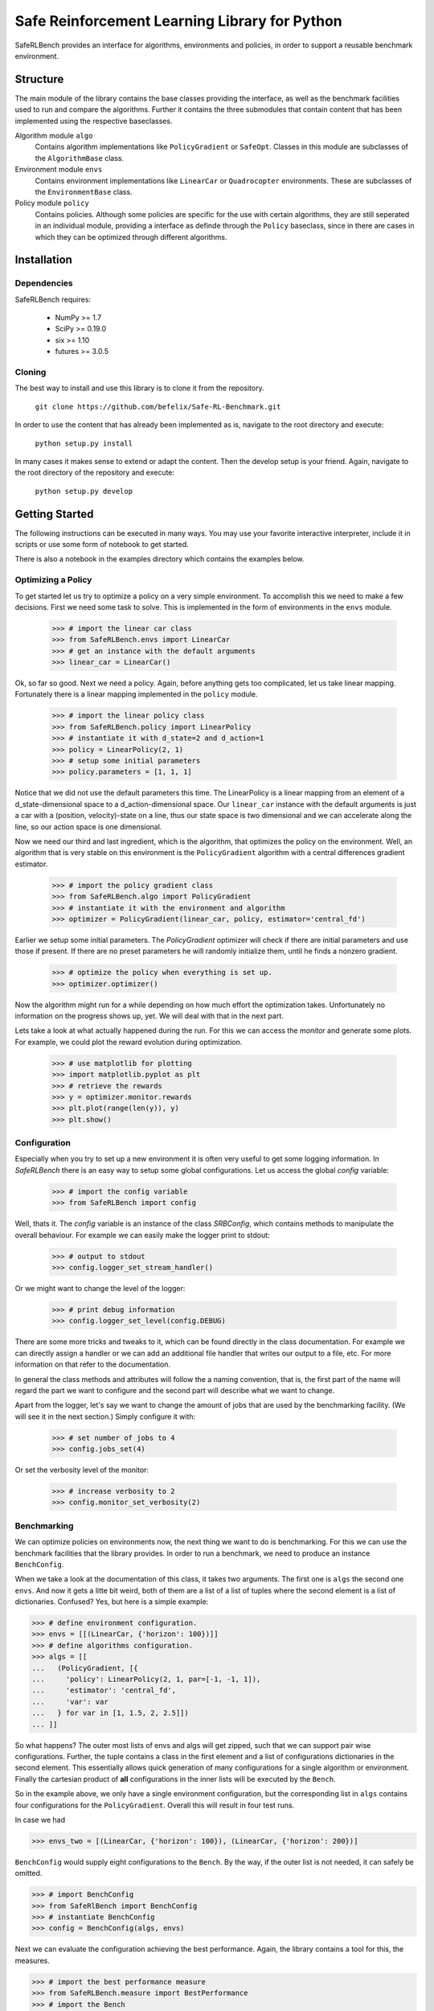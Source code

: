 Safe Reinforcement Learning Library for Python
==============================================

.. image:: https://travis-ci.com/befelix/Safe-RL-Benchmark.svg?token=gAjgFLh7fGz27Y8XYV1g&branch=master
  :target: https://travis-ci.com/befelix/Safe-RL-Benchmark
  :alt: Build Status

.. image:: https://readthedocs.org/projects/saferlbench/badge/?version=latest
  :target: http://saferlbench.readthedocs.io/en/latest/?badge=latest
  :alt: Documentation Status

.. image:: https://codecov.io/gh/befelix/Safe-RL-Benchmark/coverage.svg?branch=master
  :target: https://codecov.io/gh/befelix/Safe-RL-Benchmark?branch=master
  :alt: Coverage

SafeRLBench provides an interface for algorithms, environments and policies, in
order to support a reusable benchmark environment.


Structure
---------

The main module of the library contains the base classes providing the
interface, as well as the benchmark facilities used to run and compare the
algorithms. Further it contains the three submodules that contain content that
has been implemented using the respective baseclasses.

Algorithm module ``algo``
  Contains algorithm implementations like ``PolicyGradient`` or ``SafeOpt``.
  Classes in this module are subclasses of the ``AlgorithmBase`` class.

Environment module ``envs``
  Contains environment implementations like ``LinearCar`` or ``Quadrocopter``
  environments. These are subclasses of the ``EnvironmentBase`` class.

Policy module ``policy``
  Contains policies. Although some policies are specific for the use with
  certain algorithms, they are still seperated in an individual module,
  providing a interface as definde through the ``Policy`` baseclass, since in
  there are cases in which they can be optimized through different algorithms.

Installation
------------

Dependencies
~~~~~~~~~~~~

SafeRLBench requires:

  - NumPy >= 1.7
  - SciPy >= 0.19.0
  - six >= 1.10
  - futures >= 3.0.5


Cloning
~~~~~~~

The best way to install and use this library is to clone it from the repository.

  ``git clone https://github.com/befelix/Safe-RL-Benchmark.git``

In order to use the content that has already been implemented as is, navigate
to the root directory and execute:

  ``python setup.py install``

In many cases it makes sense to extend or adapt the content. Then the develop
setup is your friend. Again, navigate to the root directory of the repository
and execute:

 ``python setup.py develop``

Getting Started
---------------

The following instructions can be executed in many ways. You may use your
favorite interactive interpreter, include it in scripts or use some form of
notebook to get started.

There is also a notebook in the examples directory which contains the examples
below.

Optimizing a Policy
~~~~~~~~~~~~~~~~~~~

To get started let us try to optimize a policy on a very simple environment.
To accomplish this we need to make a few decisions. First we need some task to
solve. This is implemented in the form of environments in the ``envs``
module.

  >>> # import the linear car class
  >>> from SafeRLBench.envs import LinearCar
  >>> # get an instance with the default arguments
  >>> linear_car = LinearCar()

Ok, so far so good. Next we need a policy. Again, before anything gets too
complicated, let us take linear mapping. Fortunately there is a linear mapping
implemented in the ``policy`` module.

  >>> # import the linear policy class
  >>> from SafeRLBench.policy import LinearPolicy
  >>> # instantiate it with d_state=2 and d_action=1
  >>> policy = LinearPolicy(2, 1)
  >>> # setup some initial parameters
  >>> policy.parameters = [1, 1, 1]

Notice that we did not use the default parameters this time. The LinearPolicy
is a linear mapping from an element of a d_state-dimensional space to a
d_action-dimensional space. Our ``linear_car`` instance with the default
arguments is just a car with a (position, velocity)-state on a line, thus our
state space is two dimensional and we can accelerate along the line, so our
action space is one dimensional.

Now we need our third and last ingredient, which is the algorithm, that optimizes
the policy on the environment. Well, an algorithm that is very stable on this
environment is the ``PolicyGradient`` algorithm with a central differences
gradient estimator.

  >>> # import the policy gradient class
  >>> from SafeRLBench.algo import PolicyGradient
  >>> # instantiate it with the environment and algorithm
  >>> optimizer = PolicyGradient(linear_car, policy, estimator='central_fd')

Earlier we setup some initial parameters. The `PolicyGradient` optimizer will
check if there are initial parameters and use those if present. If there are
no preset parameters he will randomly initialize them, until he finds a
nonzero gradient.

  >>> # optimize the policy when everything is set up.
  >>> optimizer.optimizer()

Now the algorithm might run for a while depending on how much effort the
optimization takes. Unfortunately no information on the progress shows up, yet.
We will deal with that in the next part.

Lets take a look at what actually happened during the run. For this we can
access the `monitor` and generate some plots. For example, we could plot the
reward evolution during optimization.

  >>> # use matplotlib for plotting
  >>> import matplotlib.pyplot as plt
  >>> # retrieve the rewards
  >>> y = optimizer.monitor.rewards
  >>> plt.plot(range(len(y)), y)
  >>> plt.show()

Configuration
~~~~~~~~~~~~~

Especially when you try to set up a new environment it is often very useful
to get some logging information. In `SafeRLBench` there is an easy way to
setup some global configurations. Let us access the global `config` variable:

  >>> # import the config variable
  >>> from SafeRLBench import config

Well, thats it. The `config` variable is an instance of the class `SRBConfig`,
which contains methods to manipulate the overall behaviour. For example we can
easily make the logger print to stdout:

  >>> # output to stdout
  >>> config.logger_set_stream_handler()

Or we might want to change the level of the logger:

  >>> # print debug information
  >>> config.logger_set_level(config.DEBUG)

There are some more tricks and tweaks to it, which can be found directly in the
class documentation. For example we can directly assign a handler or we can
add an additional file handler that writes our output to a file, etc. For more
information on that refer to the documentation.

In general the class methods and attributes will follow the a naming
convention, that is, the first part of the name will regard the part we want
to configure and the second part will describe what we want to change.

Apart from the logger, let's say we want to change the amount of jobs that are
used by the benchmarking facility. (We will see it in the next section.)
Simply configure it with:

  >>> # set number of jobs to 4
  >>> config.jobs_set(4)

Or set the verbosity level of the monitor:

  >>> # increase verbosity to 2
  >>> config.monitor_set_verbosity(2)

Benchmarking
~~~~~~~~~~~~

We can optimize policies on environments now, the next thing we want to do
is benchmarking. For this we can use the benchmark facilities that the
library provides. In order to run a benchmark, we need to produce an instance
``BenchConfig``.

When we take a look at the documentation of this class, it takes two arguments.
The first one is ``algs`` the second one ``envs``. And now it gets a litte bit
weird, both of them are a list of a list of tuples where the second element is
a list of dictionaries. Confused? Yes, but here is a simple example:

>>> # define environment configuration.
>>> envs = [[(LinearCar, {'horizon': 100})]]
>>> # define algorithms configuration.
>>> algs = [[
...   (PolicyGradient, [{
...     'policy': LinearPolicy(2, 1, par=[-1, -1, 1]),
...     'estimator': 'central_fd',
...     'var': var
...   } for var in [1, 1.5, 2, 2.5]])
... ]]

So what happens? The outer most lists of envs and algs will get zipped, such
that we can support pair wise configurations. Further, the tuple contains a
class in the first element and a list of configurations dictionaries in the
second element. This essentially allows quick generation of many configurations
for a single algorithm or environment. Finally the cartesian product of **all**
configurations in the inner lists will be executed by the ``Bench``.

So in the example above, we only have a single environment configuration,
but the corresponding list in ``algs`` contains four configurations for the
``PolicyGradient``. Overall this will result in four test runs.

In case we had

>>> envs_two = [(LinearCar, {'horizon': 100}), (LinearCar, {'horizon': 200})]

``BenchConfig`` would supply eight configurations to the ``Bench``. By the way,
if the outer list is not needed, it can safely be omitted.

>>> # import BenchConfig
>>> from SafeRlBench import BenchConfig
>>> # instantiate BenchConfig
>>> config = BenchConfig(algs, envs)

Next we can evaluate the configuration achieving the best performance. Again,
the library contains a tool for this, the measures.

>>> # import the best performance measure
>>> from SafeRLBench.measure import BestPerformance
>>> # import the Bench
>>> from SafeRLBench import Bench
>>> # instantiate the bench
>>> bench = Bench(config, BestPerformance())

It is also possible to avoid the config step and do it automatically with a
bench factory.

>>> # create bench instance with constructor
>>> bench = Bench.make_bench(algs, envs, BestPerformance())

Either way, now the bench is ready to run. Calling the instance will first run
and then evaluate the results.

>>> # run the benchmark
>>> bench()

The result of the evaluation is stored in the measure, which is stored in the
measures field. ``measures`` is a list of all measure instances we passed and
their result can be accessed through the ``result`` property.

>>> bench.measures[0]
<SafeRLBench.measure.BestPerformance at 0x1211307b8>
>>> best_run = bench.measures[0].result[0][0]
>>> monitor = best_run.get_alg_monitor()
>>> # extract the best trace
>>> best_trace = monitor.traces[monitor.rewards.index(max(monitor.rewards))]
>>> # plot the position of the best trace
>>> y = [t[1][0] for t in best_trace]
>>> x = range(len(y))
>>> plt.plot(x, y)
>>> plt.show()
